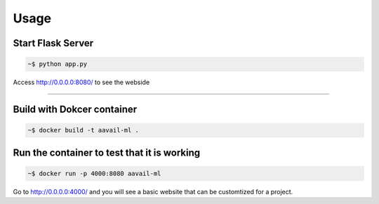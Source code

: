 Usage
===============

Start Flask Server
---------------------

.. code-block:: bash

    ~$ python app.py

Access http://0.0.0.0:8080/ to see the webside
    
===============

Build with Dokcer container
--------------------------------

.. code-block:: bash

    ~$ docker build -t aavail-ml .


Run the container to test that it is working
----------------------------------------------    

.. code-block:: bash

    ~$ docker run -p 4000:8080 aavail-ml

Go to http://0.0.0.0:4000/ and you will see a basic website that can be customtized for a project.



